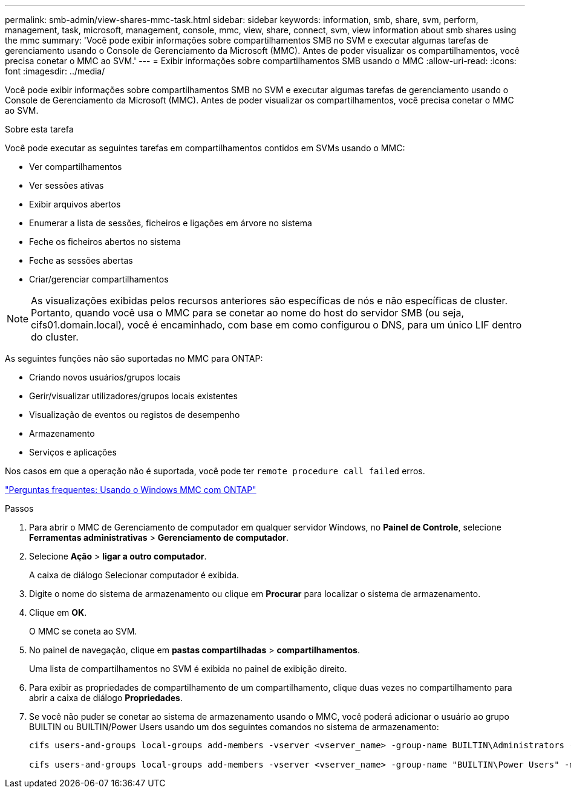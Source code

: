 ---
permalink: smb-admin/view-shares-mmc-task.html 
sidebar: sidebar 
keywords: information, smb, share, svm, perform, management, task, microsoft, management, console, mmc, view, share, connect, svm, view information about smb shares using the mmc 
summary: 'Você pode exibir informações sobre compartilhamentos SMB no SVM e executar algumas tarefas de gerenciamento usando o Console de Gerenciamento da Microsoft (MMC). Antes de poder visualizar os compartilhamentos, você precisa conetar o MMC ao SVM.' 
---
= Exibir informações sobre compartilhamentos SMB usando o MMC
:allow-uri-read: 
:icons: font
:imagesdir: ../media/


[role="lead"]
Você pode exibir informações sobre compartilhamentos SMB no SVM e executar algumas tarefas de gerenciamento usando o Console de Gerenciamento da Microsoft (MMC). Antes de poder visualizar os compartilhamentos, você precisa conetar o MMC ao SVM.

.Sobre esta tarefa
Você pode executar as seguintes tarefas em compartilhamentos contidos em SVMs usando o MMC:

* Ver compartilhamentos
* Ver sessões ativas
* Exibir arquivos abertos
* Enumerar a lista de sessões, ficheiros e ligações em árvore no sistema
* Feche os ficheiros abertos no sistema
* Feche as sessões abertas
* Criar/gerenciar compartilhamentos


[NOTE]
====
As visualizações exibidas pelos recursos anteriores são específicas de nós e não específicas de cluster. Portanto, quando você usa o MMC para se conetar ao nome do host do servidor SMB (ou seja, cifs01.domain.local), você é encaminhado, com base em como configurou o DNS, para um único LIF dentro do cluster.

====
As seguintes funções não são suportadas no MMC para ONTAP:

* Criando novos usuários/grupos locais
* Gerir/visualizar utilizadores/grupos locais existentes
* Visualização de eventos ou registos de desempenho
* Armazenamento
* Serviços e aplicações


Nos casos em que a operação não é suportada, você pode ter `remote procedure call failed` erros.

https://kb.netapp.com/Advice_and_Troubleshooting/Data_Storage_Software/ONTAP_OS/FAQ%3A_Using_Windows_MMC_with_ONTAP["Perguntas frequentes: Usando o Windows MMC com ONTAP"]

.Passos
. Para abrir o MMC de Gerenciamento de computador em qualquer servidor Windows, no *Painel de Controle*, selecione *Ferramentas administrativas* > *Gerenciamento de computador*.
. Selecione *Ação* > *ligar a outro computador*.
+
A caixa de diálogo Selecionar computador é exibida.

. Digite o nome do sistema de armazenamento ou clique em *Procurar* para localizar o sistema de armazenamento.
. Clique em *OK*.
+
O MMC se coneta ao SVM.

. No painel de navegação, clique em *pastas compartilhadas* > *compartilhamentos*.
+
Uma lista de compartilhamentos no SVM é exibida no painel de exibição direito.

. Para exibir as propriedades de compartilhamento de um compartilhamento, clique duas vezes no compartilhamento para abrir a caixa de diálogo *Propriedades*.
. Se você não puder se conetar ao sistema de armazenamento usando o MMC, você poderá adicionar o usuário ao grupo BUILTIN ou BUILTIN/Power Users usando um dos seguintes comandos no sistema de armazenamento:
+
[listing]
----

cifs users-and-groups local-groups add-members -vserver <vserver_name> -group-name BUILTIN\Administrators -member-names <domainuser>

cifs users-and-groups local-groups add-members -vserver <vserver_name> -group-name "BUILTIN\Power Users" -member-names <domainuser>
----

